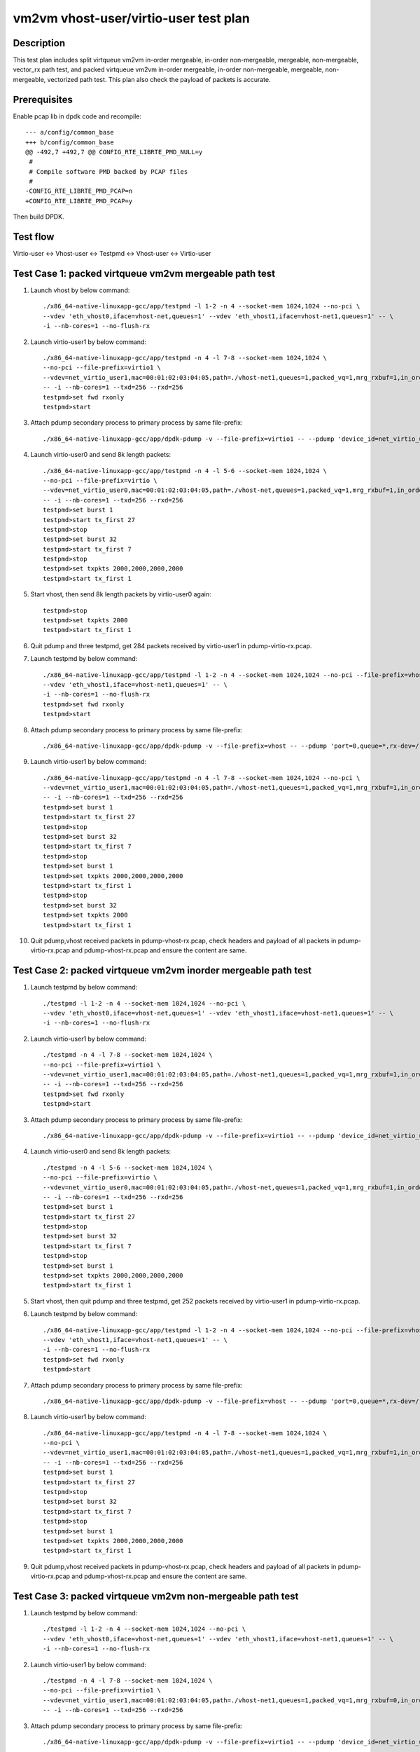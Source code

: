 .. Copyright (c) <2019>, Intel Corporation
         All rights reserved.

   Redistribution and use in source and binary forms, with or without
   modification, are permitted provided that the following conditions
   are met:

   - Redistributions of source code must retain the above copyright
     notice, this list of conditions and the following disclaimer.

   - Redistributions in binary form must reproduce the above copyright
     notice, this list of conditions and the following disclaimer in
     the documentation and/or other materials provided with the
     distribution.

   - Neither the name of Intel Corporation nor the names of its
     contributors may be used to endorse or promote products derived
     from this software without specific prior written permission.

   THIS SOFTWARE IS PROVIDED BY THE COPYRIGHT HOLDERS AND CONTRIBUTORS
   "AS IS" AND ANY EXPRESS OR IMPLIED WARRANTIES, INCLUDING, BUT NOT
   LIMITED TO, THE IMPLIED WARRANTIES OF MERCHANTABILITY AND FITNESS
   FOR A PARTICULAR PURPOSE ARE DISCLAIMED. IN NO EVENT SHALL THE
   COPYRIGHT OWNER OR CONTRIBUTORS BE LIABLE FOR ANY DIRECT, INDIRECT,
   INCIDENTAL, SPECIAL, EXEMPLARY, OR CONSEQUENTIAL DAMAGES
   (INCLUDING, BUT NOT LIMITED TO, PROCUREMENT OF SUBSTITUTE GOODS OR
   SERVICES; LOSS OF USE, DATA, OR PROFITS; OR BUSINESS INTERRUPTION)
   HOWEVER CAUSED AND ON ANY THEORY OF LIABILITY, WHETHER IN CONTRACT,
   STRICT LIABILITY, OR TORT (INCLUDING NEGLIGENCE OR OTHERWISE)
   ARISING IN ANY WAY OUT OF THE USE OF THIS SOFTWARE, EVEN IF ADVISED
   OF THE POSSIBILITY OF SUCH DAMAGE.

======================================
vm2vm vhost-user/virtio-user test plan
======================================

Description
===========

This test plan includes split virtqueue vm2vm in-order mergeable, in-order non-mergeable, mergeable, non-mergeable, vector_rx path test, and packed virtqueue vm2vm in-order mergeable, in-order non-mergeable, mergeable, non-mergeable, vectorized path test. This plan also check the payload of packets is accurate. 

Prerequisites
=============

Enable pcap lib in dpdk code and recompile::

    --- a/config/common_base
    +++ b/config/common_base
    @@ -492,7 +492,7 @@ CONFIG_RTE_LIBRTE_PMD_NULL=y
     #
     # Compile software PMD backed by PCAP files
     #
    -CONFIG_RTE_LIBRTE_PMD_PCAP=n
    +CONFIG_RTE_LIBRTE_PMD_PCAP=y

Then build DPDK.

Test flow
=========
Virtio-user <-> Vhost-user <-> Testpmd <-> Vhost-user <-> Virtio-user

Test Case 1: packed virtqueue vm2vm mergeable path test
=======================================================

1. Launch vhost by below command::

    ./x86_64-native-linuxapp-gcc/app/testpmd -l 1-2 -n 4 --socket-mem 1024,1024 --no-pci \
    --vdev 'eth_vhost0,iface=vhost-net,queues=1' --vdev 'eth_vhost1,iface=vhost-net1,queues=1' -- \
    -i --nb-cores=1 --no-flush-rx

2. Launch virtio-user1 by below command::

    ./x86_64-native-linuxapp-gcc/app/testpmd -n 4 -l 7-8 --socket-mem 1024,1024 \
    --no-pci --file-prefix=virtio1 \
    --vdev=net_virtio_user1,mac=00:01:02:03:04:05,path=./vhost-net1,queues=1,packed_vq=1,mrg_rxbuf=1,in_order=0 \
    -- -i --nb-cores=1 --txd=256 --rxd=256
    testpmd>set fwd rxonly
    testpmd>start

3. Attach pdump secondary process to primary process by same file-prefix::

    ./x86_64-native-linuxapp-gcc/app/dpdk-pdump -v --file-prefix=virtio1 -- --pdump 'device_id=net_virtio_user1,queue=*,rx-dev=./pdump-virtio-rx.pcap,mbuf-size=8000'

4. Launch virtio-user0 and send 8k length packets::

    ./x86_64-native-linuxapp-gcc/app/testpmd -n 4 -l 5-6 --socket-mem 1024,1024 \
    --no-pci --file-prefix=virtio \
    --vdev=net_virtio_user0,mac=00:01:02:03:04:05,path=./vhost-net,queues=1,packed_vq=1,mrg_rxbuf=1,in_order=0 \
    -- -i --nb-cores=1 --txd=256 --rxd=256
    testpmd>set burst 1
    testpmd>start tx_first 27
    testpmd>stop
    testpmd>set burst 32
    testpmd>start tx_first 7
    testpmd>stop
    testpmd>set txpkts 2000,2000,2000,2000
    testpmd>start tx_first 1

5. Start vhost, then send 8k length packets by virtio-user0 again::

    testpmd>stop
    testpmd>set txpkts 2000
    testpmd>start tx_first 1

6. Quit pdump and three testpmd, get 284 packets received by virtio-user1 in pdump-virtio-rx.pcap.

7. Launch testpmd by below command::

    ./x86_64-native-linuxapp-gcc/app/testpmd -l 1-2 -n 4 --socket-mem 1024,1024 --no-pci --file-prefix=vhost  \
    --vdev 'eth_vhost1,iface=vhost-net1,queues=1' -- \
    -i --nb-cores=1 --no-flush-rx
    testpmd>set fwd rxonly
    testpmd>start

8. Attach pdump secondary process to primary process by same file-prefix::

    ./x86_64-native-linuxapp-gcc/app/dpdk-pdump -v --file-prefix=vhost -- --pdump 'port=0,queue=*,rx-dev=/root/pdump-vhost-rx.pcap,mbuf-size=8000'

9. Launch virtio-user1 by below command::

    ./x86_64-native-linuxapp-gcc/app/testpmd -n 4 -l 7-8 --socket-mem 1024,1024 --no-pci \
    --vdev=net_virtio_user1,mac=00:01:02:03:04:05,path=./vhost-net1,queues=1,packed_vq=1,mrg_rxbuf=1,in_order=0 \
    -- -i --nb-cores=1 --txd=256 --rxd=256
    testpmd>set burst 1
    testpmd>start tx_first 27
    testpmd>stop
    testpmd>set burst 32
    testpmd>start tx_first 7
    testpmd>stop
    testpmd>set burst 1
    testpmd>set txpkts 2000,2000,2000,2000
    testpmd>start tx_first 1
    testpmd>stop
    testpmd>set burst 32
    testpmd>set txpkts 2000
    testpmd>start tx_first 1

10. Quit pdump,vhost received packets in pdump-vhost-rx.pcap, check headers and payload of all packets in pdump-virtio-rx.pcap and pdump-vhost-rx.pcap and ensure the content are same.

Test Case 2: packed virtqueue vm2vm inorder mergeable path test
===============================================================

1. Launch testpmd by below command::

    ./testpmd -l 1-2 -n 4 --socket-mem 1024,1024 --no-pci \
    --vdev 'eth_vhost0,iface=vhost-net,queues=1' --vdev 'eth_vhost1,iface=vhost-net1,queues=1' -- \
    -i --nb-cores=1 --no-flush-rx

2. Launch virtio-user1 by below command::

    ./testpmd -n 4 -l 7-8 --socket-mem 1024,1024 \
    --no-pci --file-prefix=virtio1 \
    --vdev=net_virtio_user1,mac=00:01:02:03:04:05,path=./vhost-net1,queues=1,packed_vq=1,mrg_rxbuf=1,in_order=1 \
    -- -i --nb-cores=1 --txd=256 --rxd=256
    testpmd>set fwd rxonly
    testpmd>start

3. Attach pdump secondary process to primary process by same file-prefix::

    ./x86_64-native-linuxapp-gcc/app/dpdk-pdump -v --file-prefix=virtio1 -- --pdump 'device_id=net_virtio_user1,queue=*,rx-dev=/root/pdump-rx.pcap,mbuf-size=8000'

4. Launch virtio-user0 and send 8k length packets::

    ./testpmd -n 4 -l 5-6 --socket-mem 1024,1024 \
    --no-pci --file-prefix=virtio \
    --vdev=net_virtio_user0,mac=00:01:02:03:04:05,path=./vhost-net,queues=1,packed_vq=1,mrg_rxbuf=1,in_order=1 \
    -- -i --nb-cores=1 --txd=256 --rxd=256
    testpmd>set burst 1
    testpmd>start tx_first 27
    testpmd>stop
    testpmd>set burst 32
    testpmd>start tx_first 7
    testpmd>stop
    testpmd>set burst 1
    testpmd>set txpkts 2000,2000,2000,2000
    testpmd>start tx_first 1

5. Start vhost, then quit pdump and three testpmd, get 252 packets received by virtio-user1 in pdump-virtio-rx.pcap.

6. Launch testpmd by below command::

    ./x86_64-native-linuxapp-gcc/app/testpmd -l 1-2 -n 4 --socket-mem 1024,1024 --no-pci --file-prefix=vhost  \
    --vdev 'eth_vhost1,iface=vhost-net1,queues=1' -- \
    -i --nb-cores=1 --no-flush-rx
    testpmd>set fwd rxonly
    testpmd>start

7. Attach pdump secondary process to primary process by same file-prefix::

    ./x86_64-native-linuxapp-gcc/app/dpdk-pdump -v --file-prefix=vhost -- --pdump 'port=0,queue=*,rx-dev=/root/pdump-vhost-rx.pcap,mbuf-size=8000'

8. Launch virtio-user1 by below command::

    ./x86_64-native-linuxapp-gcc/app/testpmd -n 4 -l 7-8 --socket-mem 1024,1024 \
    --no-pci \
    --vdev=net_virtio_user1,mac=00:01:02:03:04:05,path=./vhost-net1,queues=1,packed_vq=1,mrg_rxbuf=1,in_order=1 \
    -- -i --nb-cores=1 --txd=256 --rxd=256
    testpmd>set burst 1
    testpmd>start tx_first 27
    testpmd>stop
    testpmd>set burst 32
    testpmd>start tx_first 7
    testpmd>stop
    testpmd>set burst 1
    testpmd>set txpkts 2000,2000,2000,2000
    testpmd>start tx_first 1

9. Quit pdump,vhost received packets in pdump-vhost-rx.pcap, check headers and payload of all packets in pdump-virtio-rx.pcap and pdump-vhost-rx.pcap and ensure the content are same.

Test Case 3: packed virtqueue vm2vm non-mergeable path test
===========================================================

1. Launch testpmd by below command::

    ./testpmd -l 1-2 -n 4 --socket-mem 1024,1024 --no-pci \
    --vdev 'eth_vhost0,iface=vhost-net,queues=1' --vdev 'eth_vhost1,iface=vhost-net1,queues=1' -- \
    -i --nb-cores=1 --no-flush-rx

2. Launch virtio-user1 by below command::

    ./testpmd -n 4 -l 7-8 --socket-mem 1024,1024 \
    --no-pci --file-prefix=virtio1 \
    --vdev=net_virtio_user1,mac=00:01:02:03:04:05,path=./vhost-net1,queues=1,packed_vq=1,mrg_rxbuf=0,in_order=0 \
    -- -i --nb-cores=1 --txd=256 --rxd=256

3. Attach pdump secondary process to primary process by same file-prefix::

    ./x86_64-native-linuxapp-gcc/app/dpdk-pdump -v --file-prefix=virtio1 -- --pdump 'device_id=net_virtio_user1,queue=*,rx-dev=/root/pdump-rx.pcap,mbuf-size=8000'

4. Launch virtio-user0 and send 8k length packets::

    ./testpmd -n 4 -l 5-6 --socket-mem 1024,1024 \
    --no-pci --file-prefix=virtio \
    --vdev=net_virtio_user0,mac=00:01:02:03:04:05,path=./vhost-net,queues=1,packed_vq=1,mrg_rxbuf=0,in_order=0 \
    -- -i --nb-cores=1 --txd=256 --rxd=256
    testpmd>set burst 1
    testpmd>start tx_first 27
    testpmd>stop
    testpmd>set burst 32
    testpmd>start tx_first 7
    testpmd>stop
    testpmd>set txpkts 2000,2000,2000,2000
    testpmd>start tx_first 1

5. Start vhost, then quit pdump and three testpmd, get 251 packets received by virtio-user1 in pdump-virtio-rx.pcap.

6. Launch testpmd by below command::

    ./x86_64-native-linuxapp-gcc/app/testpmd -l 1-2 -n 4 --socket-mem 1024,1024 --no-pci --file-prefix=vhost  \
    --vdev 'eth_vhost1,iface=vhost-net1,queues=1' -- \
    -i --nb-cores=1 --no-flush-rx
    testpmd>set fwd rxonly
    testpmd>start

7. Attach pdump secondary process to primary process by same file-prefix::

    ./x86_64-native-linuxapp-gcc/app/dpdk-pdump -v --file-prefix=vhost -- --pdump 'port=0,queue=*,rx-dev=/root/pdump-vhost-rx.pcap,mbuf-size=8000'

8. Launch virtio-user1 by below command::

    ./x86_64-native-linuxapp-gcc/app/testpmd -n 4 -l 7-8 --socket-mem 1024,1024 \
    --no-pci \
    --vdev=net_virtio_user1,mac=00:01:02:03:04:05,path=./vhost-net1,queues=1,packed_vq=1,mrg_rxbuf=0,in_order=0 \
    -- -i --nb-cores=1 --txd=256 --rxd=256
    testpmd>set burst 1
    testpmd>start tx_first 27
    testpmd>stop
    testpmd>set burst 32
    testpmd>start tx_first 7

9. Quit pdump,vhost received packets in pdump-vhost-rx.pcap, check headers and payload of all packets in pdump-virtio-rx.pcap and pdump-vhost-rx.pcap and ensure the content are same.

Test Case 4: packed virtqueue vm2vm inorder non-mergeable path test
===================================================================

1. Launch testpmd by below command::

    ./testpmd -l 1-2 -n 4 --socket-mem 1024,1024 --no-pci \
    --vdev 'eth_vhost0,iface=vhost-net,queues=1' --vdev 'eth_vhost1,iface=vhost-net1,queues=1' -- \
    -i --nb-cores=1 --no-flush-rx

2. Launch virtio-user1 by below command::

    ./testpmd -n 4 -l 7-8 --socket-mem 1024,1024 \
    --no-pci --file-prefix=virtio1 \
    --vdev=net_virtio_user1,mac=00:01:02:03:04:05,path=./vhost-net1,queues=1,packed_vq=1,mrg_rxbuf=0,in_order=1,packed_vec=1 \
    -- -i --rx-offloads=0x10 --nb-cores=1 --txd=256 --rxd=256
    testpmd>set fwd rxonly
    testpmd>start

3. Attach pdump secondary process to primary process by same file-prefix::

    ./x86_64-native-linuxapp-gcc/app/dpdk-pdump -v --file-prefix=virtio1 -- --pdump 'device_id=net_virtio_user1,queue=*,rx-dev=/root/pdump-rx.pcap,mbuf-size=8000'

4. Launch virtio-user0 and send 8k length packets::

    ./testpmd -n 4 -l 5-6 --socket-mem 1024,1024 \
    --no-pci --file-prefix=virtio \
    --vdev=net_virtio_user0,mac=00:01:02:03:04:05,path=./vhost-net,queues=1,packed_vq=1,mrg_rxbuf=0,in_order=1,packed_vec=1 \
    -- -i --rx-offloads=0x10 --nb-cores=1 --txd=256 --rxd=256
    testpmd>set burst 1
    testpmd>start tx_first 27
    testpmd>stop
    testpmd>set burst 32
    testpmd>start tx_first 7
    testpmd>stop
    testpmd>set txpkts 2000,2000,2000,2000
    testpmd>start tx_first 1

5. Start vhost, then quit pdump and three testpmd, get 251 packets received by virtio-user1 in pdump-virtio-rx.pcap.

6. Launch testpmd by below command::

    ./x86_64-native-linuxapp-gcc/app/testpmd -l 1-2 -n 4 --socket-mem 1024,1024 --no-pci --file-prefix=vhost  \
    --vdev 'eth_vhost1,iface=vhost-net1,queues=1' -- \
    -i --nb-cores=1 --no-flush-rx
    testpmd>set fwd rxonly
    testpmd>start

7. Attach pdump secondary process to primary process by same file-prefix::

    ./x86_64-native-linuxapp-gcc/app/dpdk-pdump -v --file-prefix=vhost -- --pdump 'port=0,queue=*,rx-dev=/root/pdump-vhost-rx.pcap,mbuf-size=8000'

8. Launch virtio-user1 by below command::

    ./x86_64-native-linuxapp-gcc/app/testpmd -n 4 -l 7-8 --socket-mem 1024,1024 \
    --no-pci \
    --vdev=net_virtio_user1,mac=00:01:02:03:04:05,path=./vhost-net1,queues=1,packed_vq=1,mrg_rxbuf=0,in_order=1,packed_vec=1 \
    -- -i --rx-offloads=0x10 --nb-cores=1 --txd=256 --rxd=256
    testpmd>set burst 1
    testpmd>start tx_first 27
    testpmd>stop
    testpmd>set burst 32
    testpmd>start tx_first 7

9. Quit pdump,vhost received packets in pdump-vhost-rx.pcap,check headers and payload of all packets in pdump-virtio-rx.pcap and pdump-vhost-rx.pcap and ensure the content are same.

Test Case 5: split virtqueue vm2vm mergeable path test
======================================================

1. Launch vhost by below command::

    ./x86_64-native-linuxapp-gcc/app/testpmd -l 1-2 -n 4 --socket-mem 1024,1024 --no-pci \
    --vdev 'eth_vhost0,iface=vhost-net,queues=1' --vdev 'eth_vhost1,iface=vhost-net1,queues=1' -- \
    -i --nb-cores=1 --no-flush-rx

2. Launch virtio-user1 by below command::

    ./x86_64-native-linuxapp-gcc/app/testpmd -n 4 -l 7-8 --socket-mem 1024,1024 \
    --no-pci --file-prefix=virtio1 \
    --vdev=net_virtio_user1,mac=00:01:02:03:04:05,path=./vhost-net1,queues=1,packed_vq=0,mrg_rxbuf=1,in_order=0 \
    -- -i --nb-cores=1 --txd=256 --rxd=256
    testpmd>set fwd rxonly
    testpmd>start

3. Attach pdump secondary process to primary process by same file-prefix::

    ./x86_64-native-linuxapp-gcc/app/dpdk-pdump -v --file-prefix=virtio1 -- --pdump 'device_id=net_virtio_user1,queue=*,rx-dev=./pdump-virtio-rx.pcap,mbuf-size=8000'

4. Launch virtio-user0 and send 8k length packets::

    ./x86_64-native-linuxapp-gcc/app/testpmd -n 4 -l 5-6 --socket-mem 1024,1024 \
    --no-pci --file-prefix=virtio \
    --vdev=net_virtio_user0,mac=00:01:02:03:04:05,path=./vhost-net,queues=1,packed_vq=0,mrg_rxbuf=1,in_order=0 \
    -- -i --nb-cores=1 --txd=256 --rxd=256
    testpmd>set burst 1
    testpmd>start tx_first 27
    testpmd>stop
    testpmd>set burst 32
    testpmd>start tx_first 7
    testpmd>stop
    testpmd>set txpkts 2000,2000,2000,2000
    testpmd>start tx_first 1

5. Start vhost, then send 8k length packets by virtio-user0 again::

    testpmd>stop
    testpmd>set txpkts 2000
    testpmd>start tx_first 1

6. Quit pdump and three testpmd, get 288 packets received by virtio-user1 in pdump-virtio-rx.pcap.

7. Launch testpmd by below command::

    ./x86_64-native-linuxapp-gcc/app/testpmd -l 1-2 -n 4 --socket-mem 1024,1024 --no-pci --file-prefix=vhost  \
    --vdev 'eth_vhost1,iface=vhost-net1,queues=1' -- \
    -i --nb-cores=1 --no-flush-rx
    testpmd>set fwd rxonly
    testpmd>start

8. Attach pdump secondary process to primary process by same file-prefix::

    ./x86_64-native-linuxapp-gcc/app/dpdk-pdump -v --file-prefix=vhost -- --pdump 'port=0,queue=*,rx-dev=/root/pdump-vhost-rx.pcap,mbuf-size=8000'

9. Launch virtio-user1 by below command::

    ./x86_64-native-linuxapp-gcc/app/testpmd -n 4 -l 7-8 --socket-mem 1024,1024 \
    --no-pci \
    --vdev=net_virtio_user1,mac=00:01:02:03:04:05,path=./vhost-net1,queues=1,packed_vq=0,mrg_rxbuf=1,in_order=0 \
    -- -i --nb-cores=1 --txd=256 --rxd=256
    testpmd>set burst 1
    testpmd>start tx_first 27
    testpmd>stop
    testpmd>set burst 32
    testpmd>start tx_first 7
    testpmd>stop
    testpmd>set burst 5
    testpmd>set txpkts 2000,2000,2000,2000
    testpmd>start tx_first 1
    testpmd>stop
    testpmd>set burst 32
    testpmd>set txpkts 2000
    testpmd>start tx_first 1

9. Quit pdump,vhost received packets in pdump-vhost-rx.pcap, check headers and payload of all packets in pdump-virtio-rx.pcap and pdump-vhost-rx.pcap and ensure the content are same.

Test Case 6: split virtqueue vm2vm inorder mergeable path test
==============================================================

1. Launch testpmd by below command::

    ./testpmd -l 1-2 -n 4 --socket-mem 1024,1024 --no-pci \
    --vdev 'eth_vhost0,iface=vhost-net,queues=1' --vdev 'eth_vhost1,iface=vhost-net1,queues=1' -- \
    -i --nb-cores=1 --no-flush-rx

2. Launch virtio-user1 by below command::

    ./testpmd -n 4 -l 7-8 --socket-mem 1024,1024 \
    --no-pci --file-prefix=virtio1 \
    --vdev=net_virtio_user1,mac=00:01:02:03:04:05,path=./vhost-net1,queues=1,packed_vq=0,mrg_rxbuf=1,in_order=1 \
    -- -i --nb-cores=1 --txd=256 --rxd=256
    testpmd>set fwd rxonly
    testpmd>start

3. Attach pdump secondary process to primary process by same file-prefix::

    ./x86_64-native-linuxapp-gcc/app/dpdk-pdump -v --file-prefix=virtio1 -- --pdump 'device_id=net_virtio_user1,queue=*,rx-dev=/root/pdump-rx.pcap,mbuf-size=8000'

4. Launch virtio-user0 and send 8k length packets::

    ./testpmd -n 4 -l 5-6 --socket-mem 1024,1024 \
    --no-pci --file-prefix=virtio \
    --vdev=net_virtio_user0,mac=00:01:02:03:04:05,path=./vhost-net,queues=1,packed_vq=0,mrg_rxbuf=1,in_order=1 \
    -- -i --nb-cores=1 --txd=256 --rxd=256
    testpmd>set burst 1
    testpmd>start tx_first 27
    testpmd>stop
    testpmd>set burst 32
    testpmd>start tx_first 7
    testpmd>stop
    testpmd>set txpkts 2000,2000,2000,2000
    testpmd>start tx_first 1

5. Start vhost, then quit pdump and three testpmd, get 256 packets received by virtio-user1 in pdump-virtio-rx.pcap.

6. Launch testpmd by below command::

    ./x86_64-native-linuxapp-gcc/app/testpmd -l 1-2 -n 4 --socket-mem 1024,1024 --no-pci --file-prefix=vhost  \
    --vdev 'eth_vhost1,iface=vhost-net1,queues=1' -- \
    -i --nb-cores=1 --no-flush-rx
    testpmd>set fwd rxonly
    testpmd>start

7. Attach pdump secondary process to primary process by same file-prefix::

    ./x86_64-native-linuxapp-gcc/app/dpdk-pdump -v --file-prefix=vhost -- --pdump 'port=0,queue=*,rx-dev=/root/pdump-vhost-rx.pcap,mbuf-size=8000'

8. Launch virtio-user1 by below command::

    ./x86_64-native-linuxapp-gcc/app/testpmd -n 4 -l 7-8 --socket-mem 1024,1024 \
    --no-pci \
    --vdev=net_virtio_user1,mac=00:01:02:03:04:05,path=./vhost-net1,queues=1,packed_vq=0,mrg_rxbuf=1,in_order=1 \
    -- -i --nb-cores=1 --txd=256 --rxd=256
    testpmd>set burst 1
    testpmd>start tx_first 27
    testpmd>stop
    testpmd>set burst 32
    testpmd>start tx_first 7
    testpmd>stop
    testpmd>set burst 5
    testpmd>set txpkts 2000,2000,2000,2000
    testpmd>start tx_first 1

9. Quit pdump,vhost received packets in pdump-vhost-rx.pcap,check headers and payload of all packets in pdump-virtio-rx.pcap and pdump-vhost-rx.pcap and ensure the content are same.

Test Case 7: split virtqueue vm2vm non-mergeable path test
==========================================================

1. Launch testpmd by below command::

    ./testpmd -l 1-2 -n 4 --socket-mem 1024,1024 --no-pci \
    --vdev 'eth_vhost0,iface=vhost-net,queues=1' --vdev 'eth_vhost1,iface=vhost-net1,queues=1' -- \
    -i --nb-cores=1 --no-flush-rx

2. Launch virtio-user1 by below command::

    ./testpmd -n 4 -l 7-8 --socket-mem 1024,1024 \
    --no-pci --file-prefix=virtio1 \
    --vdev=net_virtio_user1,mac=00:01:02:03:04:05,path=./vhost-net1,queues=1,packed_vq=0,mrg_rxbuf=0,in_order=0 \
    -- -i --nb-cores=1 --txd=256 --rxd=256 --enable-hw-vlan-strip

3. Attach pdump secondary process to primary process by same file-prefix::

    ./x86_64-native-linuxapp-gcc/app/dpdk-pdump -v --file-prefix=virtio1 -- --pdump 'device_id=net_virtio_user1,queue=*,rx-dev=/root/pdump-rx.pcap,mbuf-size=8000'

4. Launch virtio-user0 and send 8k length packets::

    ./testpmd -n 4 -l 5-6 --socket-mem 1024,1024 \
    --no-pci --file-prefix=virtio \
    --vdev=net_virtio_user0,mac=00:01:02:03:04:05,path=./vhost-net,queues=1,packed_vq=0,mrg_rxbuf=0,in_order=0 \
    -- -i --nb-cores=1 --txd=256 --rxd=256 --enable-hw-vlan-strip
    testpmd>set burst 1
    testpmd>start tx_first 27
    testpmd>stop
    testpmd>set burst 32
    testpmd>start tx_first 7
    testpmd>stop
    testpmd>set txpkts 2000,2000,2000,2000
    testpmd>start tx_first 1

5. Start vhost, then quit pdump and three testpmd, get 251 packets received by virtio-user1 in pdump-virtio-rx.pcap.

6. Launch testpmd by below command::

    ./x86_64-native-linuxapp-gcc/app/testpmd -l 1-2 -n 4 --socket-mem 1024,1024 --no-pci --file-prefix=vhost  \
    --vdev 'eth_vhost1,iface=vhost-net1,queues=1' -- \
    -i --nb-cores=1 --no-flush-rx
    testpmd>set fwd rxonly
    testpmd>start

7. Attach pdump secondary process to primary process by same file-prefix::

    ./x86_64-native-linuxapp-gcc/app/dpdk-pdump -v --file-prefix=vhost -- --pdump 'port=0,queue=*,rx-dev=/root/pdump-vhost-rx.pcap,mbuf-size=8000'

8. Launch virtio-user1 by below command::

    ./x86_64-native-linuxapp-gcc/app/testpmd -n 4 -l 7-8 --socket-mem 1024,1024 \
    --no-pci \
    --vdev=net_virtio_user1,mac=00:01:02:03:04:05,path=./vhost-net1,queues=1,packed_vq=0,mrg_rxbuf=0,in_order=0 \
    -- -i --nb-cores=1 --txd=256 --rxd=256 --enable-hw-vlan-strip
    testpmd>set burst 1
    testpmd>start tx_first 27
    testpmd>stop
    testpmd>set burst 32
    testpmd>start tx_first 7

9. Quit pdump,vhost received packets in pdump-vhost-rx.pcap,check headers and payload of all packets in pdump-virtio-rx.pcap and pdump-vhost-rx.pcap and ensure the content are same.

Test Case 8: split virtqueue vm2vm inorder non-mergeable path test
==================================================================

1. Launch testpmd by below command::

    ./testpmd -l 1-2 -n 4 --socket-mem 1024,1024 --no-pci \
    --vdev 'eth_vhost0,iface=vhost-net,queues=1' --vdev 'eth_vhost1,iface=vhost-net1,queues=1' -- \
    -i --nb-cores=1 --no-flush-rx

2. Launch virtio-user1 by below command::

    ./testpmd -n 4 -l 7-8 --socket-mem 1024,1024 \
    --no-pci --file-prefix=virtio1 \
    --vdev=net_virtio_user1,mac=00:01:02:03:04:05,path=./vhost-net1,queues=1,packed_vq=0,mrg_rxbuf=0,in_order=1 \
    -- -i --nb-cores=1 --txd=256 --rxd=256
    testpmd>set fwd rxonly
    testpmd>start

3. Attach pdump secondary process to primary process by same file-prefix::

    ./x86_64-native-linuxapp-gcc/app/dpdk-pdump -v --file-prefix=virtio1 -- --pdump 'device_id=net_virtio_user1,queue=*,rx-dev=/root/pdump-rx.pcap,mbuf-size=8000'

4. Launch virtio-user0 and send 8k length packets::

    ./testpmd -n 4 -l 5-6 --socket-mem 1024,1024 \
    --no-pci --file-prefix=virtio \
    --vdev=net_virtio_user0,mac=00:01:02:03:04:05,path=./vhost-net,queues=1,packed_vq=0,mrg_rxbuf=0,in_order=1 \
    -- -i --nb-cores=1 --txd=256 --rxd=256
    testpmd>set burst 1
    testpmd>start tx_first 27
    testpmd>stop
    testpmd>set burst 32
    testpmd>start tx_first 7
    testpmd>stop
    testpmd>set txpkts 2000,2000,2000,2000
    testpmd>start tx_first 1

5. Start vhost, then quit pdump and three testpmd, get 251 packets received by virtio-user1 in pdump-virtio-rx.pcap.

6. Launch testpmd by below command::

    ./x86_64-native-linuxapp-gcc/app/testpmd -l 1-2 -n 4 --socket-mem 1024,1024 --no-pci --file-prefix=vhost  \
    --vdev 'eth_vhost1,iface=vhost-net1,queues=1' -- \
    -i --nb-cores=1 --no-flush-rx
    testpmd>set fwd rxonly
    testpmd>start

7. Attach pdump secondary process to primary process by same file-prefix::

    ./x86_64-native-linuxapp-gcc/app/dpdk-pdump -v --file-prefix=vhost -- --pdump 'port=0,queue=*,rx-dev=/root/pdump-vhost-rx.pcap,mbuf-size=8000'

8. Launch virtio-user1 by below command::

    ./x86_64-native-linuxapp-gcc/app/testpmd -n 4 -l 7-8 --socket-mem 1024,1024 \
    --no-pci \
    --vdev=net_virtio_user1,mac=00:01:02:03:04:05,path=./vhost-net1,queues=1,packed_vq=0,mrg_rxbuf=0,in_order=1 \
    -- -i --nb-cores=1 --txd=256 --rxd=256
    testpmd>set burst 1
    testpmd>start tx_first 27
    testpmd>stop
    testpmd>set burst 32
    testpmd>start tx_first 7

9. Quit pdump,vhost received packets in pdump-vhost-rx.pcap,check headers and payload of all packets in pdump-virtio-rx.pcap and pdump-vhost-rx.pcap and ensure the content are same.

Test Case 9: split virtqueue vm2vm vector_rx path test
======================================================

1. Launch testpmd by below command::

    ./testpmd -l 1-2 -n 4 --socket-mem 1024,1024 --no-pci \
    --vdev 'eth_vhost0,iface=vhost-net,queues=1' --vdev 'eth_vhost1,iface=vhost-net1,queues=1' -- \
    -i --nb-cores=1 --no-flush-rx

2. Launch virtio-user1 by below command::

    ./testpmd -n 4 -l 7-8 --socket-mem 1024,1024 \
    --no-pci --file-prefix=virtio1 \
    --vdev=net_virtio_user1,mac=00:01:02:03:04:05,path=./vhost-net1,queues=1,packed_vq=0,mrg_rxbuf=0,in_order=0,vectorized=1,queue_size=256 \
    -- -i --nb-cores=1 --txd=256 --rxd=256

3. Attach pdump secondary process to primary process by same file-prefix::

    ./x86_64-native-linuxapp-gcc/app/dpdk-pdump -v --file-prefix=virtio1 -- --pdump 'device_id=net_virtio_user1,queue=*,rx-dev=/root/pdump-rx.pcap,mbuf-size=8000'

4. Launch virtio-user0 and send 8k length packets::

    ./testpmd -n 4 -l 5-6 --socket-mem 1024,1024 \
    --no-pci --file-prefix=virtio \
    --vdev=net_virtio_user0,mac=00:01:02:03:04:05,path=./vhost-net,queues=1,packed_vq=0,mrg_rxbuf=0,in_order=0,vectorized=1,queue_size=256 \
    -- -i --nb-cores=1 --txd=256 --rxd=256
    testpmd>set burst 1
    testpmd>start tx_first 27
    testpmd>stop
    testpmd>set burst 32
    testpmd>start tx_first 7
    testpmd>stop
    testpmd>set txpkts 2000,2000,2000,2000
    testpmd>start tx_first 1

5. Start vhost, then quit pdump and three testpmd, get 251 packets received by virtio-user1 in pdump-virtio-rx.pcap.

6. Launch testpmd by below command::

    ./x86_64-native-linuxapp-gcc/app/testpmd -l 1-2 -n 4 --socket-mem 1024,1024 --no-pci --file-prefix=vhost  \
    --vdev 'eth_vhost1,iface=vhost-net1,queues=1' -- \
    -i --nb-cores=1 --no-flush-rx
    testpmd>set fwd rxonly
    testpmd>start

7. Attach pdump secondary process to primary process by same file-prefix::

    ./x86_64-native-linuxapp-gcc/app/dpdk-pdump -v --file-prefix=vhost -- --pdump 'port=0,queue=*,rx-dev=/root/pdump-vhost-rx.pcap,mbuf-size=8000'

8. Launch virtio-user1 by below command::

    ./x86_64-native-linuxapp-gcc/app/testpmd -n 4 -l 7-8 --socket-mem 1024,1024 \
    --no-pci \
    --vdev=net_virtio_user1,mac=00:01:02:03:04:05,path=./vhost-net1,queues=1,packed_vq=0,mrg_rxbuf=0,in_order=0,vectorized=1,queue_size=256 \
    -- -i --nb-cores=1 --txd=256 --rxd=256
    testpmd>set burst 1
    testpmd>start tx_first 27
    testpmd>stop
    testpmd>set burst 32
    testpmd>start tx_first 7

9. Quit pdump,vhost received packets in pdump-vhost-rx.pcap,check headers and payload of all packets in pdump-virtio-rx.pcap and pdump-vhost-rx.pcap and ensure the content are same.

Test Case 10: packed virtqueue vm2vm vectorized path test
=========================================================

1. Launch testpmd by below command::

    ./x86_64-native-linuxapp-gcc/app/testpmd -l 1-2 -n 4 --socket-mem 1024,1024 --no-pci \
    --vdev 'eth_vhost0,iface=vhost-net,queues=1' --vdev 'eth_vhost1,iface=vhost-net1,queues=1' -- \
    -i --nb-cores=1 --no-flush-rx

2. Launch virtio-user1 by below command::

    ./x86_64-native-linuxapp-gcc/app/testpmd -n 4 -l 7-8 --socket-mem 1024,1024 \
    --no-pci --file-prefix=virtio1 \
    --vdev=net_virtio_user1,mac=00:01:02:03:04:05,path=./vhost-net1,queues=1,packed_vq=1,mrg_rxbuf=0,in_order=1,vectorized=1,queue_size=256 \
    -- -i --nb-cores=1 --txd=256 --rxd=256
    testpmd>set fwd rxonly
    testpmd>start

3. Attach pdump secondary process to primary process by same file-prefix::

    ./x86_64-native-linuxapp-gcc/app/dpdk-pdump -v --file-prefix=virtio1 -- --pdump 'device_id=net_virtio_user1,queue=*,rx-dev=/root/pdump-rx.pcap,mbuf-size=8000'

4. Launch virtio-user0 and send 8k length packets::

    ./x86_64-native-linuxapp-gcc/app/testpmd -n 4 -l 5-6 --socket-mem 1024,1024 \
    --no-pci --file-prefix=virtio \
    --vdev=net_virtio_user0,mac=00:01:02:03:04:05,path=./vhost-net,queues=1,packed_vq=1,mrg_rxbuf=0,in_order=1,vectorized=1,queue_size=256 \
    -- -i --nb-cores=1 --txd=256 --rxd=256
    testpmd>set burst 1
    testpmd>start tx_first 27
    testpmd>stop
    testpmd>set burst 32
    testpmd>start tx_first 7
    testpmd>stop
    testpmd>set txpkts 2000,2000,2000,2000
    testpmd>start tx_first 1

5. Start vhost, then quit pdump and three testpmd, get 251 packets received by virtio-user1 in pdump-virtio-rx.pcap.

6. Launch testpmd by below command::

    ./x86_64-native-linuxapp-gcc/app/testpmd -l 1-2 -n 4 --socket-mem 1024,1024 --no-pci --file-prefix=vhost  \
    --vdev 'eth_vhost1,iface=vhost-net1,queues=1' -- \
    -i --nb-cores=1 --no-flush-rx
    testpmd>set fwd rxonly
    testpmd>start

7. Attach pdump secondary process to primary process by same file-prefix::

    ./x86_64-native-linuxapp-gcc/app/dpdk-pdump -v --file-prefix=vhost -- --pdump 'port=0,queue=*,rx-dev=/root/pdump-vhost-rx.pcap,mbuf-size=8000'

8. Launch virtio-user1 by below command::

    ./x86_64-native-linuxapp-gcc/app/testpmd -n 4 -l 7-8 --socket-mem 1024,1024 \
    --no-pci \
    --vdev=net_virtio_user1,mac=00:01:02:03:04:05,path=./vhost-net1,queues=1,packed_vq=1,mrg_rxbuf=0,in_order=1,vectorized=1,queue_size=256 \
    -- -i --nb-cores=1 --txd=256 --rxd=256
    testpmd>set burst 1
    testpmd>start tx_first 27
    testpmd>stop
    testpmd>set burst 32
    testpmd>start tx_first 7

9. Quit pdump,vhost received packets in pdump-vhost-rx.pcap,check headers and payload of all packets in pdump-virtio-rx.pcap and pdump-vhost-rx.pcap and ensure the content are same.

Test Case 10: packed virtqueue vm2vm vectorized path test with ring size is not power of 2
==========================================================================================

1. Launch testpmd by below command::

    ./x86_64-native-linuxapp-gcc/app/testpmd -l 1-2 -n 4 --socket-mem 1024,1024 --no-pci \
    --vdev 'eth_vhost0,iface=vhost-net,queues=1' --vdev 'eth_vhost1,iface=vhost-net1,queues=1' -- \
    -i --nb-cores=1 --no-flush-rx

2. Launch virtio-user1 by below command::

    ./x86_64-native-linuxapp-gcc/app/testpmd -n 4 -l 7-8 --socket-mem 1024,1024 \
    --no-pci --file-prefix=virtio1 \
    --vdev=net_virtio_user1,mac=00:01:02:03:04:05,path=./vhost-net1,queues=1,packed_vq=1,mrg_rxbuf=0,in_order=1,vectorized=1,queue_size=255 \
    -- -i --nb-cores=1 --txd=255 --rxd=255
    testpmd>set fwd rxonly
    testpmd>start

3. Attach pdump secondary process to primary process by same file-prefix::

    ./x86_64-native-linuxapp-gcc/app/dpdk-pdump -v --file-prefix=virtio1 -- --pdump 'device_id=net_virtio_user1,queue=*,rx-dev=/root/pdump-rx.pcap,mbuf-size=8000'

4. Launch virtio-user0 and send 8k length packets::

    ./x86_64-native-linuxapp-gcc/app/testpmd -n 4 -l 5-6 --socket-mem 1024,1024 \
    --no-pci --file-prefix=virtio \
    --vdev=net_virtio_user0,mac=00:01:02:03:04:05,path=./vhost-net,queues=1,packed_vq=1,mrg_rxbuf=0,in_order=1,vectorized=1,queue_size=255 \
    -- -i --nb-cores=1 --txd=255 --rxd=255
    testpmd>set burst 1
    testpmd>start tx_first 27
    testpmd>stop
    testpmd>set burst 32
    testpmd>start tx_first 7
    testpmd>stop
    testpmd>set txpkts 2000,2000,2000,2000
    testpmd>start tx_first 1

5. Start vhost, then quit pdump and three testpmd, get 251 packets received by virtio-user1 in pdump-virtio-rx.pcap.

6. Launch testpmd by below command::

    ./x86_64-native-linuxapp-gcc/app/testpmd -l 1-2 -n 4 --socket-mem 1024,1024 --no-pci --file-prefix=vhost  \
    --vdev 'eth_vhost1,iface=vhost-net1,queues=1' -- \
    -i --nb-cores=1 --no-flush-rx
    testpmd>set fwd rxonly
    testpmd>start

7. Attach pdump secondary process to primary process by same file-prefix::

    ./x86_64-native-linuxapp-gcc/app/dpdk-pdump -v --file-prefix=vhost -- --pdump 'port=0,queue=*,rx-dev=/root/pdump-vhost-rx.pcap,mbuf-size=8000'

8. Launch virtio-user1 by below command::

    ./x86_64-native-linuxapp-gcc/app/testpmd -n 4 -l 7-8 --socket-mem 1024,1024 \
    --no-pci \
    --vdev=net_virtio_user1,mac=00:01:02:03:04:05,path=./vhost-net1,queues=1,packed_vq=1,mrg_rxbuf=0,in_order=1,vectorized=1,queue_size=255 \
    -- -i --nb-cores=1 --txd=255 --rxd=255
    testpmd>set burst 1
    testpmd>start tx_first 27
    testpmd>stop
    testpmd>set burst 32
    testpmd>start tx_first 7

9. Quit pdump,vhost received packets in pdump-vhost-rx.pcap,check headers and payload of all packets in pdump-virtio-rx.pcap and pdump-vhost-rx.pcap and ensure the content are same.

Test Case 11: split virtqueue vm2vm inorder mergeable path multi-queues payload check with cbdma enabled
========================================================================================================

1. Launch vhost by below command::

    ./x86_64-native-linuxapp-gcc/app/testpmd -l 1-2 -n 4 \
    --vdev 'eth_vhost0,iface=vhost-net,queues=2,client=1,dmas=[txq0@80:04.0;txq1@80:04.1],dmathr=512' --vdev 'eth_vhost1,iface=vhost-net1,queues=2,client=1,dmas=[txq0@80:04.2;txq1@80:04.3],dmathr=512' -- \
    -i --nb-cores=1 --rxq=2 --txq=2 --txd=256 --rxd=256 --no-flush-rx

2. Launch virtio-user1 by below command::

    ./x86_64-native-linuxapp-gcc/app/testpmd -n 4 -l 7-8 --socket-mem 1024,1024 \
    --no-pci --file-prefix=virtio1 \
    --vdev=net_virtio_user1,mac=00:01:02:03:04:05,path=./vhost-net1,queues=2,server=1,packed_vq=0,mrg_rxbuf=1,in_order=1 \
    -- -i --nb-cores=1 --rxq=2 --txq=2 --txd=256 --rxd=256
    testpmd>set fwd rxonly
    testpmd>start

3. Attach pdump secondary process to primary process by same file-prefix::

    ./x86_64-native-linuxapp-gcc/app/dpdk-pdump -v --file-prefix=virtio1 -- --pdump 'device_id=net_virtio_user1,queue=*,rx-dev=./pdump-virtio-rx.pcap,mbuf-size=8000'

4. Launch virtio-user0 and send packets::

    ./x86_64-native-linuxapp-gcc/app/testpmd -n 4 -l 5-6 --socket-mem 1024,1024 \
    --no-pci --file-prefix=virtio \
    --vdev=net_virtio_user0,mac=00:01:02:03:04:05,path=./vhost-net,queues=2,server=1,packed_vq=0,mrg_rxbuf=1,in_order=1 \
    -- -i --nb-cores=1 --rxq=2 --txq=2 --txd=256 --rxd=256
    testpmd>set burst 1
    testpmd>set txpkts 2000,2000,2000,2000
    testpmd>start tx_first 27
    testpmd>stop
    testpmd>set burst 32
    testpmd>start tx_first 7
    testpmd>stop
    testpmd>set txpkts 2000
    testpmd>start tx_first 1

5. Start vhost testpmd, then quit pdump and all testpmd, check 64 packets received by virtio-user1 and all packets are 8k length in pdump-virtio-rx.pcap.

6. Restart step 1-3, Launch virtio-user0 and send packets::

    ./x86_64-native-linuxapp-gcc/app/testpmd -n 4 -l 5-6 --socket-mem 1024,1024 \
    --no-pci --file-prefix=virtio \
    --vdev=net_virtio_user0,mac=00:01:02:03:04:05,path=./vhost-net,queues=2,server=1,packed_vq=0,mrg_rxbuf=1,in_order=1 \
    -- -i --nb-cores=1 --rxq=2 --txq=2 --txd=256 --rxd=256
    testpmd>set burst 1
    testpmd>set txpkts 2000,2000,2000,2000
    testpmd>start tx_first 27
    testpmd>stop
    testpmd>set burst 32
    testpmd>set txpkts 2000
    testpmd>start tx_first 7
    testpmd>stop
    testpmd>set txpkts 2000
    testpmd>start tx_first 1

7. Start vhost testpm, then quit pdump and all testpmd, check 256 packets received by virtio-user1, check 54 packets with 8k length and 202 packets with 2k length in pdump-virtio-rx.pcap.

Test Case 12: split virtqueue vm2vm mergeable path multi-queues payload check with cbdma enabled
================================================================================================

1. Launch vhost by below command::

    ./x86_64-native-linuxapp-gcc/app/testpmd -l 1-2 -n 4 \
    --vdev 'eth_vhost0,iface=vhost-net,queues=2,client=1,dmas=[txq0@80:04.0;txq1@80:04.1],dmathr=512' --vdev 'eth_vhost1,iface=vhost-net1,queues=2,client=1,dmas=[txq0@80:04.2;txq1@80:04.3],dmathr=512' -- \
    -i --nb-cores=1 --rxq=2 --txq=2 --txd=256 --rxd=256 --no-flush-rx

2. Launch virtio-user1 by below command::

    ./x86_64-native-linuxapp-gcc/app/testpmd -n 4 -l 7-8 --socket-mem 1024,1024 \
    --no-pci --file-prefix=virtio1 \
    --vdev=net_virtio_user1,mac=00:01:02:03:04:05,path=./vhost-net1,queues=2,server=1,packed_vq=0,mrg_rxbuf=1,in_order=0 \
    -- -i --nb-cores=1 --rxq=2 --txq=2 --txd=256 --rxd=256
    testpmd>set fwd rxonly
    testpmd>start

3. Attach pdump secondary process to primary process by same file-prefix::

    ./x86_64-native-linuxapp-gcc/app/dpdk-pdump -v --file-prefix=virtio1 -- --pdump 'device_id=net_virtio_user1,queue=*,rx-dev=./pdump-virtio-rx.pcap,mbuf-size=8000'

4. Launch virtio-user0 and send 8k length packets::

    ./x86_64-native-linuxapp-gcc/app/testpmd -n 4 -l 5-6 --socket-mem 1024,1024 \
    --no-pci --file-prefix=virtio \
    --vdev=net_virtio_user0,mac=00:01:02:03:04:05,path=./vhost-net,queues=2,server=1,packed_vq=0,mrg_rxbuf=1,in_order=0 \
    -- -i --nb-cores=1 --rxq=2 --txq=2 --txd=256 --rxd=256
    testpmd>set burst 1
    testpmd>set txpkts 2000,2000,2000,2000
    testpmd>start tx_first 27
    testpmd>stop
    testpmd>set burst 32
    testpmd>set txpkts 2000
    testpmd>start tx_first 7

5. Start vhost testpmd, then quit pdump, check 448 packets received by virtio-user1 and 54 packets with 8k length and 394 packets with 2k length in pdump-virtio-rx.pcap.

6. Restart step 1-3, Launch virtio-user0 and send packets::

    ./x86_64-native-linuxapp-gcc/app/testpmd -n 4 -l 5-6 --socket-mem 1024,1024 \
    --no-pci --file-prefix=virtio \
    --vdev=net_virtio_user0,mac=00:01:02:03:04:05,path=./vhost-net,queues=2,server=1,packed_vq=0,mrg_rxbuf=1,in_order=0 \
    -- -i --nb-cores=1 --rxq=2 --txq=2 --txd=256 --rxd=256
    testpmd>set burst 1
    testpmd>set txpkts 2000,2000,2000,2000
    testpmd>start tx_first 27
    testpmd>stop
    testpmd>set burst 32
    testpmd>set txpkts 2000,2000,2000,2000
    testpmd>start tx_first 7

7. Start vhost testpmd, then quit pdump, check 448 packets received by virtio-user1, check 448 packets with 8k length in pdump-virtio-rx.pcap.
